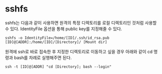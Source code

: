 * sshfs

sshfs는 다음과 같이 사용하면 원격의 특정 디렉토리를 로컬 디렉토리인 것처럼 사용할 수 있다.
IdentityFile 옵션을 통해 public key를 지정해줄 수 있다.

#+BEGIN_EXAMPLE
sshfs -o IdentityFile=/home/[ID]/.ssh/id_rsa.pub [ID]@[ADDR]:/home/[ID]/[Directory]/ [Mount dir]
#+END_EXAMPLE

원격에 ssh로 바로 접속한 후 지정한 디렉토리로 이동하고 싶을 경우 아래와 같이 cd 명령과 bash를 차례로 실행해주면 된다.

#+BEGIN_EXAMPLE
ssh -t [ID]@[ADDR] "cd [Directory]; bash --login"
#+END_EXAMPLE
